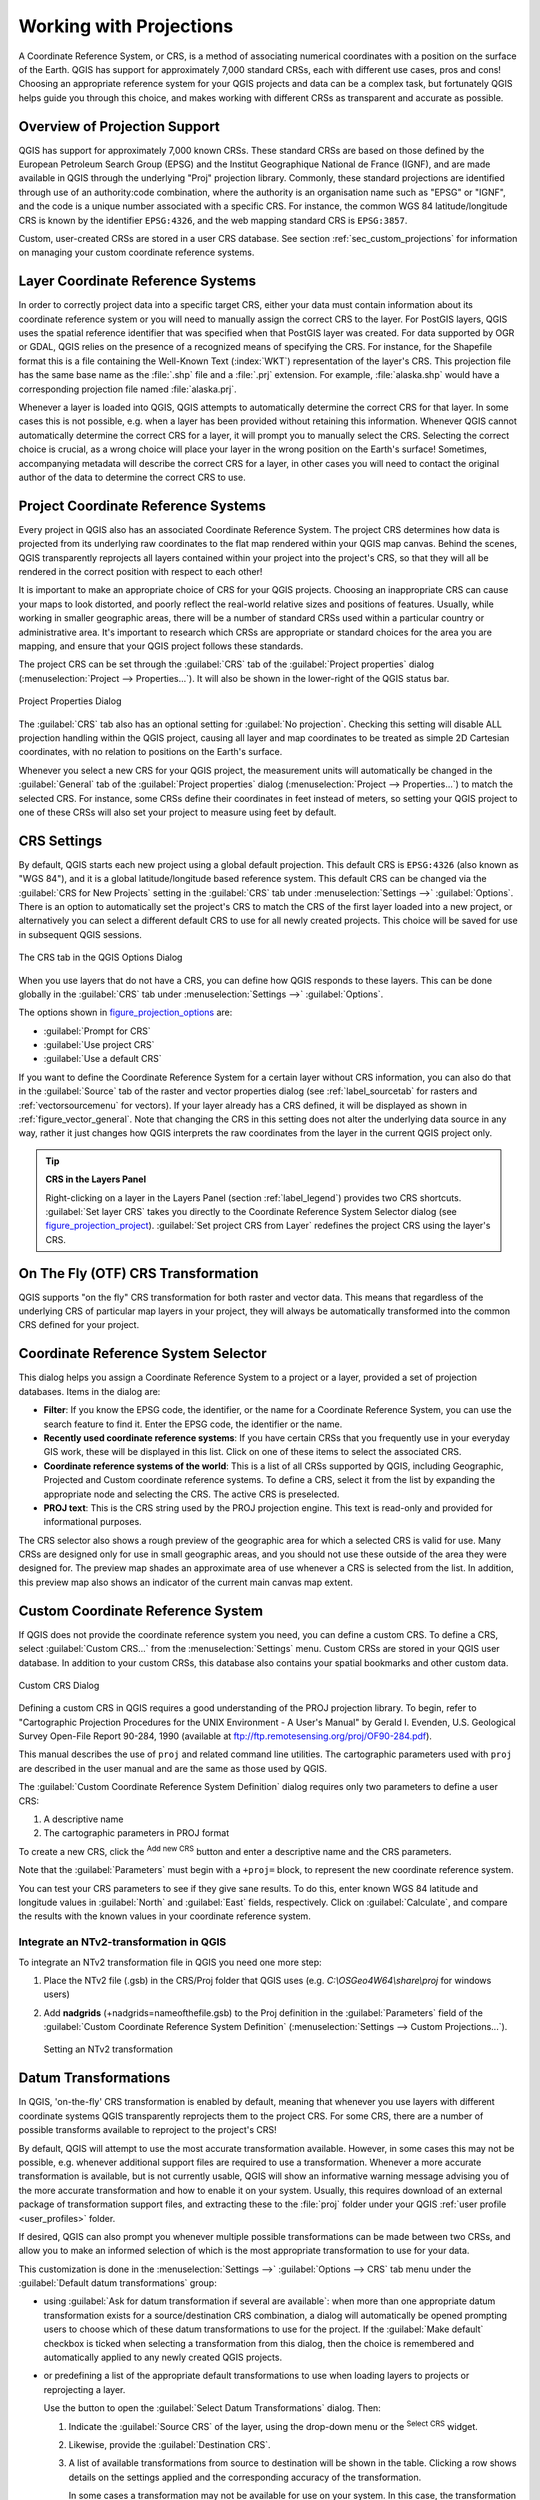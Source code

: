.. only:: html

   |updatedisclaimer|

.. _`label_projections`:

************************
Working with Projections
************************

.. only:: html

   .. contents::
      :local:

.. index:: Projections, CRS (Coordinate Reference System)

A Coordinate Reference System, or CRS, is a method of associating
numerical coordinates with a position on the surface of the Earth.
QGIS has support for approximately 7,000 standard CRSs, each with
different use cases, pros and cons! Choosing an appropriate reference
system for your QGIS projects and data can be a complex task, but
fortunately QGIS helps guide you through this choice, and makes
working with different CRSs as transparent and accurate as possible.

.. index:: EPSG (European Petroleum Search Group), IGNF (Institut Geographique National de France)

Overview of Projection Support
==============================

QGIS has support for approximately 7,000 known CRSs. These standard CRSs
are based on those defined by the European Petroleum Search Group (EPSG)
and the Institut Geographique National de France (IGNF), and are made
available in QGIS through the underlying "Proj" projection library. Commonly,
these standard projections are identified through use of an authority:code
combination, where the authority is an organisation name such as "EPSG" or
"IGNF", and the code is a unique number associated with a specific CRS. For
instance, the common WGS 84 latitude/longitude CRS is known by the identifier
``EPSG:4326``, and the web mapping standard CRS is ``EPSG:3857``. 

Custom, user-created CRSs are stored in a user CRS database. See
section :ref:`sec_custom_projections` for information on managing your custom
coordinate reference systems.

.. _layer_crs:

Layer Coordinate Reference Systems
==================================

In order to correctly project data into a specific target CRS, either your data
must contain information about its coordinate reference system or you will need
to manually assign the correct CRS to the layer. For PostGIS layers, QGIS uses
the spatial reference identifier that was specified when that PostGIS layer was
created. For data supported by OGR or GDAL, QGIS relies on the presence of a
recognized means of specifying the CRS. For instance, for the Shapefile format
this is a file containing the Well-Known Text (:index:`WKT`)
representation of the layer's CRS. This projection file has the same base name as the
:file:`.shp` file and a :file:`.prj` extension. For example,
:file:`alaska.shp` would have a corresponding projection file named
:file:`alaska.prj`.

Whenever a layer is loaded into QGIS, QGIS attempts to automatically determine
the correct CRS for that layer. In some cases this is not possible, e.g. when
a layer has been provided without retaining this information. Whenever QGIS cannot
automatically determine the correct CRS for a layer, it will prompt you to manually
select the CRS. Selecting the correct choice is crucial, as a wrong choice will
place your layer in the wrong position on the Earth's surface! Sometimes, accompanying
metadata will describe the correct CRS for a layer, in other cases you will need
to contact the original author of the data to determine the correct CRS to use.

Project Coordinate Reference Systems
====================================

Every project in QGIS also has an associated Coordinate Reference System. The project
CRS determines how data is projected from its underlying raw coordinates to
the flat map rendered within your QGIS map canvas. Behind the scenes, QGIS
transparently reprojects all layers contained within your project into the
project's CRS, so that they will all be rendered in the correct position with
respect to each other!

It is important to make an appropriate choice of CRS for your QGIS projects. Choosing
an inappropriate CRS can cause your maps to look distorted, and poorly reflect
the real-world relative sizes and positions of features. Usually, while working
in smaller geographic areas, there will be a number of standard CRSs used
within a particular country or administrative area. It's important to research
which CRSs are appropriate or standard choices for the area you are mapping,
and ensure that your QGIS project follows these standards.

The project CRS can be set through the :guilabel:`CRS` tab of the
:guilabel:`Project properties` dialog (:menuselection:`Project --> Properties...`).
It will also be shown in the lower-right of the QGIS status bar.

.. index:: Proj

.. _figure_projection_project:

.. figure:: img/projectionDialog.png
   :align: center

   Project Properties Dialog

The :guilabel:`CRS` tab also has an optional setting for :guilabel:`No projection`.
Checking this setting will disable ALL projection handling within the QGIS
project, causing all layer and map coordinates to be treated as simple 2D Cartesian
coordinates, with no relation to positions on the Earth's surface.

Whenever you select a new CRS for your QGIS project, the measurement units will automatically be
changed in the :guilabel:`General` tab of the :guilabel:`Project properties` dialog
(:menuselection:`Project --> Properties...`) to match the selected CRS. For instance,
some CRSs define their coordinates in feet instead of meters, so setting your QGIS
project to one of these CRSs will also set your project to measure using feet by
default.

.. index:: CRS
   single: CRS; Default CRS

CRS Settings
============

By default, QGIS starts each new project using a global default projection. This
default CRS is ``EPSG:4326`` (also known as "WGS 84"), and it is a global latitude/longitude based
reference system. This default CRS can be changed via the :guilabel:`CRS for New Projects`
setting in the :guilabel:`CRS` tab under :menuselection:`Settings -->` |options|
:guilabel:`Options`. There is an option to automatically set the project's CRS
to match the CRS of the first layer loaded into a new project, or alternatively
you can select a different default CRS to use for all newly created projects.
This choice will be saved for use in subsequent QGIS sessions.

.. _figure_projection_options:

.. figure:: img/crsdialog.png
   :align: center

   The CRS tab in the QGIS Options Dialog

When you use layers that do not have a CRS, you can define how QGIS
responds to these layers. This can be done globally in the
:guilabel:`CRS` tab under :menuselection:`Settings -->` |options|
:guilabel:`Options`.

The options shown in figure_projection_options_ are:

* |radioButtonOn| :guilabel:`Prompt for CRS`
* |radioButtonOff| :guilabel:`Use project CRS`
* |radioButtonOff| :guilabel:`Use a default CRS`

If you want to define the Coordinate Reference System for a certain layer
without CRS information, you can also do that in the :guilabel:`Source` tab
of the raster and vector properties dialog (see :ref:`label_sourcetab` for
rasters and :ref:`vectorsourcemenu` for vectors). If your layer already has a CRS
defined, it will be displayed as shown in :ref:`figure_vector_general`. Note
that changing the CRS in this setting does not alter the underlying data
source in any way, rather it just changes how QGIS interprets the raw
coordinates from the layer in the current QGIS project only.

.. tip:: **CRS in the Layers Panel**

   Right-clicking on a layer in the Layers Panel (section :ref:`label_legend`)
   provides two CRS shortcuts. :guilabel:`Set layer CRS` takes you directly
   to the Coordinate Reference System Selector dialog (see figure_projection_project_).
   :guilabel:`Set project CRS from Layer` redefines the project CRS using
   the layer's CRS.

.. index:: CRS; On-the-fly transformation
.. _otf_transformation:

On The Fly (OTF) CRS Transformation
===================================

QGIS supports "on the fly" CRS transformation for both raster and vector data.
This means that regardless of the underlying CRS of particular map layers in
your project, they will always be automatically transformed into the common
CRS defined for your project.

.. index:: CRS Selection
.. _crs_selector:

Coordinate Reference System Selector
=====================================

This dialog helps you assign a Coordinate Reference System to a project or a
layer, provided a set of projection databases. Items in the dialog are:

* **Filter**: If you know the EPSG code, the identifier, or the name for a
  Coordinate Reference System, you can use the search feature to find it.
  Enter the EPSG code, the identifier or the name.
* **Recently used coordinate reference systems**: If you have certain CRSs
  that you frequently use in your everyday GIS work, these will be displayed
  in this list. Click on one of these items to select the associated CRS.
* **Coordinate reference systems of the world**: This is a list of all CRSs
  supported by QGIS, including Geographic, Projected and Custom coordinate
  reference systems. To define a CRS, select it from the list by expanding
  the appropriate node and selecting the CRS. The active CRS is preselected.
* **PROJ text**: This is the CRS string used by the PROJ projection
  engine. This text is read-only and provided for informational purposes.

The CRS selector also shows a rough preview of the geographic
area for which a selected CRS is valid for use. Many CRSs are designed only
for use in small geographic areas, and you should not use these outside
of the area they were designed for. The preview map shades an approximate
area of use whenever a CRS is selected from the list. In addition, this
preview map also shows an indicator of the current main canvas map extent.

.. index:: CRS
   single: CRS; Custom CRS

.. _sec_custom_projections:

Custom Coordinate Reference System
==================================

If QGIS does not provide the coordinate reference system you need, you can
define a custom CRS. To define a CRS, select |customProjection|
:guilabel:`Custom CRS...` from the :menuselection:`Settings` menu. Custom CRSs
are stored in your QGIS user database. In addition to your custom CRSs, this
database also contains your spatial bookmarks and other custom data.

.. _figure_projection_custom:

.. figure:: img/customProjectionDialog.png
   :align: center

   Custom CRS Dialog


Defining a custom CRS in QGIS requires a good understanding of the PROJ
projection library. To begin, refer to "Cartographic Projection Procedures
for the UNIX Environment - A User's Manual" by Gerald I. Evenden, U.S.
Geological Survey Open-File Report 90-284, 1990 (available at
ftp://ftp.remotesensing.org/proj/OF90-284.pdf).

This manual describes the use of ``proj`` and related command line
utilities. The cartographic parameters used with ``proj`` are described in
the user manual and are the same as those used by QGIS.

The :guilabel:`Custom Coordinate Reference System Definition` dialog requires
only two parameters to define a user CRS:

#. A descriptive name
#. The cartographic parameters in PROJ format

To create a new CRS, click the |signPlus| :sup:`Add new CRS` button and
enter a descriptive name and the CRS parameters.

Note that the :guilabel:`Parameters` must begin with a ``+proj=`` block,
to represent the new coordinate reference system.

You can test your CRS parameters to see if they give sane results. To do this,
enter known WGS 84 latitude and longitude values in :guilabel:`North` and
:guilabel:`East` fields, respectively. Click on :guilabel:`Calculate`, and compare the
results with the known values in your coordinate reference system.

Integrate an NTv2-transformation in QGIS 
----------------------------------------

To integrate an NTv2 transformation file in QGIS you need one more step: 

#. Place the NTv2 file (.gsb) in the CRS/Proj folder that QGIS uses
   (e.g. *C:\\OSGeo4W64\\share\\proj* for windows users)
#. Add **nadgrids** (+nadgrids=nameofthefile.gsb) to the Proj definition
   in the :guilabel:`Parameters` field of the :guilabel:`Custom Coordinate
   Reference System Definition` (:menuselection:`Settings --> Custom Projections...`).

   .. _figure_nadgrids:

   .. figure:: img/nadgrids_example.PNG
      :align: center

      Setting an NTv2 transformation


.. index:: Datum transformation
.. _datum_transformation:

Datum Transformations
=====================

In QGIS, 'on-the-fly' CRS transformation is enabled by default, meaning that
whenever you use layers with different coordinate systems QGIS transparently
reprojects them to the project CRS. For some CRS, there are a number of possible
transforms available to reproject to the project's CRS!

By default, QGIS will attempt to use the most accurate transformation available. 
However, in some cases this may not be possible, e.g. whenever additional
support files are required to use a transformation. Whenever a more accurate
transformation is available, but is not currently usable, QGIS will show
an informative warning message advising you of the more accurate transformation
and how to enable it on your system. Usually, this requires download of
an external package of transformation support files, and extracting these
to the :file:`proj` folder under your QGIS :ref:`user profile <user_profiles>` folder.

If desired, QGIS can also prompt you whenever multiple possible transformations
can be made between two CRSs, and allow you to make an informed selection
of which is the most appropriate transformation to use for your data.

This customization is done in the :menuselection:`Settings -->` |options|
:guilabel:`Options --> CRS` tab menu under the :guilabel:`Default datum
transformations` group:

* using |checkbox| :guilabel:`Ask for datum transformation if several are
  available`: when more than one appropriate datum transformation exists for a
  source/destination CRS combination, a dialog will automatically be opened
  prompting users to choose which of these datum transformations to use for
  the project. If the :guilabel:`Make default` checkbox is ticked when
  selecting a transformation from this dialog, then the choice is remembered
  and automatically applied to any newly created QGIS projects.
* or predefining a list of the appropriate default transformations to use
  when loading layers to projects or reprojecting a layer.

  Use the |signPlus| button to open the :guilabel:`Select Datum Transformations`
  dialog. Then:

  #. Indicate the :guilabel:`Source CRS` of the layer, using the drop-down menu
     or the |setProjection| :sup:`Select CRS` widget.
  #. Likewise, provide the :guilabel:`Destination CRS`.
  #. A list of available transformations from source to
     destination will be shown in the table. Clicking a row shows details on the settings
     applied and the corresponding accuracy of the transformation.

     In some cases a transformation may not be available for use on your system.
     In this case, the transformation will still be shown in this list but
     will not be selectable.

  #. Find your preferred transformation, select it and click :guilabel:`OK`.

     A new row is added to the table under :menuselection:`CRS --> Default datum
     transformations` with information about 'Source CRS' and 'Destination CRS'
     as well as the 'Operation' which will be used to transform between the
     CRSs.

  From now, QGIS automatically uses the selected datum transformation for
  further transformation between these two CRSs until you |signMinus| remove
  it from the list or |toggleEditing| replace it with another one.

.. _figure_projection_datum:

.. figure:: img/datumTransformation.png
   :align: center

   Selecting a preferred default datum transformation

Datum transformations set in the :menuselection:`Settings -->` |options|
:guilabel:`Options --> CRS` tab will be inherited by all new QGIS
projects created on the system. Additionally, a particular project
may have its own specific set of transformations specified via the
:guilabel:`CRS` tab of the :guilabel:`Project properties` dialog
(:menuselection:`Project --> Properties...`). These settings apply
to the current project only.


.. Substitutions definitions - AVOID EDITING PAST THIS LINE
   This will be automatically updated by the find_set_subst.py script.
   If you need to create a new substitution manually,
   please add it also to the substitutions.txt file in the
   source folder.

.. |checkbox| image:: /static/common/checkbox.png
   :width: 1.3em
.. |crs| image:: /static/common/CRS.png
   :width: 1.5em
.. |customProjection| image:: /static/common/mActionCustomProjection.png
   :width: 1.5em
.. |geographic| image:: /static/common/geographic.png
.. |options| image:: /static/common/mActionOptions.png
   :width: 1em
.. |projectProperties| image:: /static/common/mActionProjectProperties.png
   :width: 1.5em
.. |radioButtonOff| image:: /static/common/radiobuttonoff.png
   :width: 1.5em
.. |radioButtonOn| image:: /static/common/radiobuttonon.png
   :width: 1.5em
.. |setProjection| image:: /static/common/mActionSetProjection.png
   :width: 1.5em
.. |signMinus| image:: /static/common/symbologyRemove.png
   :width: 1.5em
.. |signPlus| image:: /static/common/symbologyAdd.png
   :width: 1.5em
.. |toggleEditing| image:: /static/common/mActionToggleEditing.png
   :width: 1.5em
.. |updatedisclaimer| replace:: :disclaimer:`Docs in progress for 'QGIS testing'. Visit https://docs.qgis.org/3.4 for QGIS 3.4 docs and translations.`

